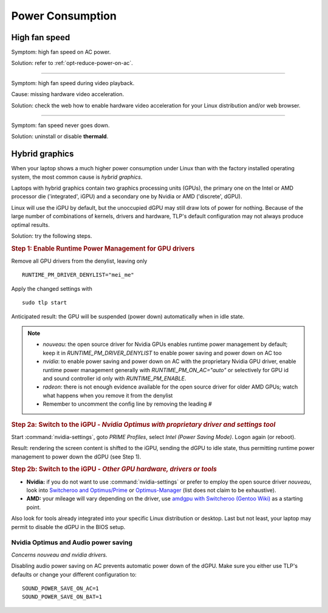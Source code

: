 Power Consumption
=================

High fan speed
---------------
Symptom: high fan speed on AC power.

Solution: refer to :ref:`opt-reduce-power-on-ac`.

----

Symptom: high fan speed during video playback.

Cause: missing hardware video acceleration.

Solution: check the web how to enable hardware video acceleration for
your Linux distribution and/or web browser.

----

Symptom: fan speed never goes down.

Solution: uninstall or disable **thermald**.


.. _faq-powercon-hybrid-graphics:

Hybrid graphics
---------------
When your laptop shows a much higher power consumption under Linux than with the
factory installed operating system, the most common cause is `hybrid graphics`.

Laptops with hybrid graphics contain two graphics processing units (GPUs),
the primary one on the Intel or AMD processor die ('integrated', iGPU) and
a secondary one by Nvidia or AMD ('discrete', dGPU).

Linux will use the iGPU by default, but the unoccupied dGPU may still draw lots
of power for nothing. Because of the large number of combinations of kernels,
drivers and hardware, TLP's default configuration may not always produce optimal
results.

Solution: try the following steps.

.. rubric:: Step 1: Enable Runtime Power Management for GPU drivers

Remove all GPU drivers from the denylist, leaving only ::

    RUNTIME_PM_DRIVER_DENYLIST="mei_me"

Apply the changed settings with ::

    sudo tlp start

Anticipated result: the GPU will be suspended (power down) automatically when in
idle state.

.. note::

    * `nouveau`: the open source driver for Nvidia GPUs enables runtime power
      management by default; keep it in `RUNTIME_PM_DRIVER_DENYLIST`
      to enable power saving and power down on AC too
    * `nvidia`: to enable power saving and power down on AC with the proprietary
      Nvidia GPU driver, enable runtime power management generally with
      `RUNTIME_PM_ON_AC="auto"` or selectively for GPU id and sound controller id
      only with `RUNTIME_PM_ENABLE`.
    * `radeon`: there is not enough evidence available for the open source driver
      for older AMD GPUs; watch what happens when you remove it from the denylist
    * Remember to uncomment the config line by removing the leading `#`

.. rubric:: Step 2a: Switch to the iGPU
    - *Nvidia Optimus with proprietary driver and settings tool*

Start :command:`nvidia-settings`, goto `PRIME Profiles`, select `Intel (Power
Saving Mode)`. Logon again (or reboot).

Result: rendering the screen content is shifted to the iGPU, sending the dGPU to
idle state, thus permitting runtime power management to power down the dGPU
(see Step 1).

.. rubric:: Step 2b: Switch to the iGPU - *Other GPU hardware, drivers or tools*

* **Nvidia:** if you do not want to use :command:`nvidia-settings` or prefer to
  employ the open source driver `nouveau`, look into
  `Switcheroo and Optimus/Prime <http://nouveau.freedesktop.org/wiki/Optimus/>`_
  or `Optimus-Manager <https://github.com/Askannz/optimus-manager>`_
  (list does not claim to be exhaustive).
* **AMD:** your mileage will vary depending on the driver, use
  `amdgpu with Switcheroo (Gentoo Wiki) <https://wiki.gentoo.org/wiki/AMDGPU#AMDGPU.2FRadeonSI_drivers_do_not_work>`_
  as a starting point.

Also look for tools already integrated into your specific Linux distribution or
desktop. Last but not least, your laptop may permit to disable the dGPU in the
BIOS setup.

.. _faq-powercon-optimus-audio:

Nvidia Optimus and Audio power saving
^^^^^^^^^^^^^^^^^^^^^^^^^^^^^^^^^^^^^
*Concerns nouveau and nvidia drivers.*

Disabling audio power saving on AC prevents automatic power down of the dGPU.
Make sure you either use TLP's defaults or change your different configuration
to: ::

    SOUND_POWER_SAVE_ON_AC=1
    SOUND_POWER_SAVE_ON_BAT=1

.. seealso ::

    * Settings: :doc:`/settings/runtimepm`
    * Settings: :doc:`/settings/audio`
    * :doc:`/support/optimizing` - Improvements ordered by objectives
    * :doc:`/support/troubleshooting` - Provides help to isolate problems
      caused by TLP's power saving
